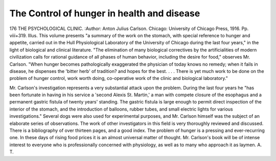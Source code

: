 The Control of hunger in health and disease
=============================================

176 THE PSYCHOLOGICAL CLINIC.
:Author:  Anton Julius Carlson. Chicago:
University of Chicago Press, 1916. Pp. viii+319. Illus.
This volume presents "a summary of the work on the stomach, with special
reference to hunger and appetite, carried out in the Hull Physiological Laboratory of the University of Chicago during the last four years," in the light of
biological and clinical literature. "The elimination of many biological correctives by the artificialities of modern civilization calls for rational guidance of
all phases of human behavior, including the desire for food," observes Mr. Carlson.
"When hunger becomes pathologically exaggerated the physician of today knows
no remedy; when it fails in disease, he dispenses the 'bitter herb' of tradition?
and hopes for the best. . . . There is yet much work to be done on the problem
of hunger control, work worth doing, co-operative work of the clinic and biological
laboratory."

Mr. Carlson's investigation represents a very substantial attack upon the
problem. During the last four years he "has been fortunate in having in his
service a 'second Alexis St. Martin,' a man with compete closure of the esophagus
and a permanent gastric fistula of twenty years' standing. The gastric fistula
is large enough to permit direct inspection of the interior of the stomach, and
the introduction of balloons, rubber tubes, and small electric lights for various
investigations." Several dogs were also used for experimental purposes, and
Mr. Carlson himself was the subject of an elaborate series of observations.
The work of other investigators in this field is very thoroughly reviewed and
discussed. There is a bibliography of over thirteen pages, and a good index.
The problem of hunger is a pressing and ever-recurring one. In these days of
rising food prices it is an almost universal matter of thought. Mr. Carlson's
book will be of intense interest to everyone who is professionally concerned with
physiology, as well as to many who approach it as laymen.
A. T.
